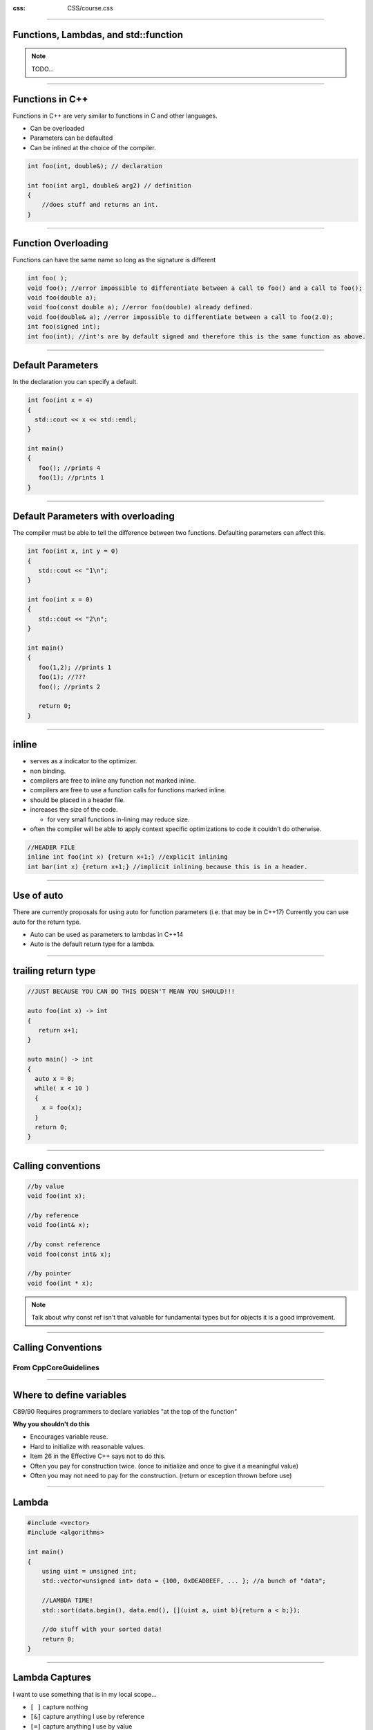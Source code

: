 .. title: Introduction

:css: CSS/course.css

----

Functions, Lambdas, and std::function
=====================================

.. image:: images\\quote-the-only-way-to-learn-a-new-programming-language-is-by-writing-programs-in-it.jpg


.. note::

  TODO...

----

Functions in C++
================

Functions in C++ are very similar to functions in C and other languages. 

* Can be overloaded
* Parameters can be defaulted
* Can be inlined at the choice of the compiler. 

.. code:: C++

    int foo(int, double&); // declaration

    int foo(int arg1, double& arg2) // definition
    {
        //does stuff and returns an int.
    }

----

Function Overloading
====================

Functions can have the same name so long as the signature is different

.. code:: C++
  
   int foo( );
   void foo(); //error impossible to differentiate between a call to foo() and a call to foo();
   void foo(double a);
   void foo(const double a); //error foo(double) already defined.
   void foo(double& a); //error impossible to differentiate between a call to foo(2.0); 
   int foo(signed int); 
   int foo(int); //int's are by default signed and therefore this is the same function as above. 


----

Default Parameters
==================

In the declaration you can specify a default.

.. code:: C++
  
  int foo(int x = 4)
  {
    std::cout << x << std::endl;
  }

  int main()
  {
     foo(); //prints 4
     foo(1); //prints 1
  }

----

Default Parameters with overloading
===================================

The compiler must be able to tell the difference between two functions. Defaulting parameters can affect this. 

.. code:: C++
  
  int foo(int x, int y = 0)
  {
     std::cout << "1\n";
  }  

  int foo(int x = 0)
  {
     std::cout << "2\n";
  }

  int main()
  {
     foo(1,2); //prints 1
     foo(1); //???
     foo(); //prints 2

     return 0;
  }

  
----

inline
======
* serves as a indicator to the optimizer.
* non binding.
* compilers are free to inline any function not marked inline.
* compilers are free to use a function calls for functions marked inline. 
* should be placed in a header file. 
* increases the size of the code.

  * for very small functions in-lining may reduce size. 

* often the compiler will be able to apply context specific optimizations to code it couldn't do otherwise. 

.. code:: C++

  //HEADER FILE
  inline int foo(int x) {return x+1;} //explicit inlining 
  int bar(int x) {return x+1;} //implicit inlining because this is in a header.

----

Use of auto
===========

There are currently proposals for using auto for function parameters (i.e. that may be in C++17)
Currently you can use auto for the return type. 

* Auto can be used as parameters to lambdas in C++14
* Auto is the default return type for a lambda.  

----

trailing return type
====================

.. code:: C++

  //JUST BECAUSE YOU CAN DO THIS DOESN'T MEAN YOU SHOULD!!!

  auto foo(int x) -> int
  {
     return x+1;
  }

  auto main() -> int 
  {
    auto x = 0;
    while( x < 10 )
    {
      x = foo(x);
    }
    return 0;
  }

----

Calling conventions
===================

.. code:: C++

  //by value
  void foo(int x);

  //by reference
  void foo(int& x);

  //by const reference
  void foo(const int& x);

  //by pointer
  void foo(int * x);

.. note::

    Talk about why const ref isn't that valuable for fundamental types but for objects it is a good improvement. 

----

Calling Conventions
===================

From CppCoreGuidelines
----------------------

.. image:: images/param-passing-advanced.png
  :height: 500

----

Where to define variables
=========================

C89/90 Requires programmers to declare variables "at the top of the function" 

**Why you shouldn't do this**

* Encourages variable reuse.
* Hard to initialize with reasonable values.
* Item 26 in the Effective C++ says not to do this.
* Often you pay for construction twice. (once to initialize and once to give it a meaningful value)
* Often you may not need to pay for the construction. (return or exception thrown before use)


----

Lambda
======

.. code:: C++

    #include <vector>
    #include <algorithms>

    int main()
    {
        using uint = unsigned int;
        std::vector<unsigned int> data = {100, 0xDEADBEEF, ... }; //a bunch of "data";

        //LAMBDA TIME!
        std::sort(data.begin(), data.end(), [](uint a, uint b){return a < b;});

        //do stuff with your sorted data!
        return 0;
    }

----

Lambda Captures
===============

I want to use something that is in my local scope... 

* ``[ ]`` capture nothing
* ``[&]`` capture anything I use by reference
* ``[=]`` capture anything I use by value
* ``[x]`` capture x by value (value is the default)
* ``[&y]`` capture y by reference
* ``[x, &y]`` capture x by value and y by reference
* By value captures are treated as r-values. (unless lambda is declared mutable.)

.. note::
  Specifically ask, "Is there any reason the ones with the variables would be preferable to 2 and 3?". 

  The Lambdas project under the Functions solution can show some examples of these in use, but
  the next slide covers some stuff that is in that file so tell them you will show examples by wait for now. 

----

Lambda Gotcha?
==============

What does this print?

.. code:: C++

  std::function<int()> foo(int x)
  {
    static int y = 0; //important to note this is static (i.e. won't get cleaned up off the stack)
    static int z = 0;
    switch(x)
    {
      case 0: return [](){return 0;}; //return type is auto by default. 
      case 1: return [=](){return y++;}; //capture by value
      case 2: return [&](){return y++;}; //capture by reference

      default: return [&x](){return z++;}; //capture named by reference
    }
  }

  int main()
  {
    auto a = foo(0);
    auto b = foo(1);
    auto c = foo(2);
    auto d = foo(50);

    std::cout << a() << b () << c() << b() << d() << b() << c() << std::endl;
  }

.. note::
  static variables can't be captured... It is using the real static variables in the lambda. 
  ``[](){return y++}`` would to the same thing. 

----

Storage Classes
===============

* **Automatic**: All variables defined in a block that aren't one of the others. 
* **extern**: An object or variable in another translation unit. 
* **static**: Persist for the lifetime of the program, can be global, namespace, class or local scope

  * static variable retain their state

* **thread_local**: A variable that is only accessible on the thread which it is created. 

.. note:: 

  all lambda captures must be automatic. 

----

#include <functional>
=====================

Lots of neat things here. 
-------------------------

* ``std::bind`` - creates a function wrapper and lets you "bind" parameters to certain values. 
* ``std::function`` - creates a polymorphic function pointer. 
* Function objects for doing stuff
 
  * Arithmetic ``plus``, ``minus``, ``multiplies``, ``divides``, ``modulus``, ``negate``
  * Comparisons ``equal_to``, ``not_equal_to``, ``greater``, ``less``, ``greater_equal``, ``less_equal``
  * Logical ``logical_and``, ``logical_or``, ``logical_not``
  * Bitwise ``bit_and``, ``bit_or``, ``bit_xor``, ``bit_not``

.. note:: 
  Not really going to talk about the funciton object just know they are there and pretty cool. 

----

std::bind
=========

.. code:: C++

  std::vector<int> vec = {1,2,3,4,5,6,7,8,9,10};

  // std::multiplies<int>(a, b) takes two arguments. The transform function can only take one.
  // Here we are using multiplies to double each number.
 
  std::transform(vec.being(), vec.end(), vec.begin(), 
    std::bind(std::multiplies<int>(), std::placeholders::_1, 2));

.. note:: 

  what are some other ways we can get the same results?
  
  [](int a){
    return std::multiplies<int>(2, a); }

  Because of this there is really only a difference before C++14. This is because lambdas prior to C++14 are not polymorphic while bind is. I.E. bind is templated and can bind templated parameters so that the bind can be used with different types. 

---- 

std::function
=============

* Can hold more than functions

  * functors (You don't know what these are yet, although you have used them :) )
  * lambdas (really a special case of functors)

* Functions don't have the have the exact same signature... Just need to be compatible. 

.. code:: C++
 
  int foo(double x, int y);

  struct foo_functor {
    void operator()(float x, short y) const {}
  };

  std::function<int(double, int)> fn = foo;
  fn = foo_functor();